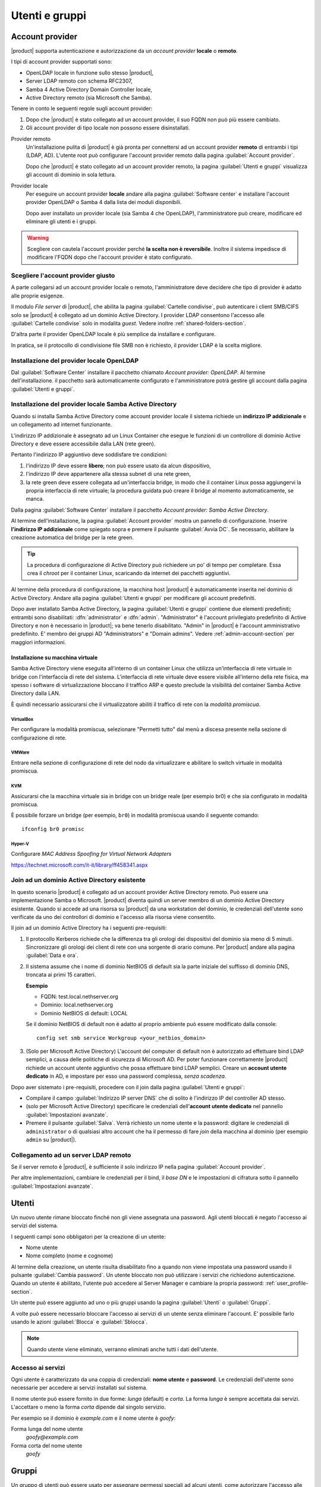.. _users_and_groups-section:

===============
Utenti e gruppi
===============

Account provider
================

|product| supporta autenticazione e autorizzazione da un *account provider*
**locale** o **remoto**.

I tipi di account provider supportati sono:

* OpenLDAP locale in funzione sullo stesso |product|,
* Server LDAP remoto con schema RFC2307,
* Samba 4 Active Directory Domain Controller locale,
* Active Directory remoto (sia Microsoft che Samba).

Tenere in conto le seguenti regole sugli account provider:

1. Dopo che |product| è stato collegato ad un account provider, il suo FQDN non
   può più essere cambiato.

2. Gli account provider di tipo locale non possono essere disinstallati.

Provider remoto
    Un'installazione pulita di |product| è già pronta per connettersi ad un
    account provider **remoto** di entrambi i tipi (LDAP, AD). L'utente root può
    configurare l'account provider remoto dalla pagina :guilabel:`Account
    provider`.

    Dopo che |product| è stato collegato ad un account provider remoto, la
    pagina :guilabel:`Utenti e gruppi` visualizza gli account di dominio in sola
    lettura.

Provider locale
    Per eseguire un account provider **locale** andare alla pagina
    :guilabel:`Software center` e installare l'account provider OpenLDAP o Samba
    4 dalla lista dei moduli disponibili.

    Dopo aver installato un provider locale (sia Samba 4 che OpenLDAP),
    l'amministratore può creare, modificare ed eliminare gli utenti e i gruppi.

.. warning::

  Scegliere con cautela l'account provider perché **la scelta non è
  reversibile**. Inoltre il sistema impedisce di modificare l'FQDN dopo che
  l'account provider è stato configurato.


Scegliere l'account provider giusto
-----------------------------------

A parte collegarsi ad un account provider locale o remoto, l'amministratore deve
decidere che tipo di provider è adatto alle proprie esigenze.

Il modulo *File server* di |product|, che abilita la pagina :guilabel:`Cartelle
condivise`, può autenticare i client SMB/CIFS solo se |product| è collegato ad
un dominio Active Directory.  I provider LDAP consentono l'accesso alle
:guilabel:`Cartelle condivise` solo in modalita *guest*. Vedere inoltre
:ref:`shared-folders-section`.

D'altra parte il provider OpenLDAP locale è più semplice da installare e
configurare.

In pratica, se il protocollo di condivisione file SMB non è richiesto, il
provider LDAP è la scelta migliore.

Installazione del provider locale OpenLDAP
------------------------------------------

Dal :guilabel:`Software Center` installare il pacchetto chiamato *Account
provider: OpenLDAP*. Al termine dell'installazione. il pacchetto sarà
automaticamente configurato e l'amministratore potrà gestire gli account dalla
pagina :guilabel:`Utenti e gruppi`.

Installazione del provider locale Samba Active Directory
--------------------------------------------------------

Quando si installa Samba Active Directory come account provider locale il
sistema richiede un **indirizzo IP addizionale** e un collegamento ad internet
funzionante.

L'indirizzo IP addizionale è assegnato ad un Linux Container che esegue le
funzioni di un controllore di dominio Active Directory e deve essere accessibile
dalla LAN (rete green).

Pertanto l'indirizzo IP  aggiuntivo deve soddisfare tre condizioni:

1. l'indirizzo IP deve essere **libero**; non può essere usato da alcun
   dispositivo,

2. l'indirizzo IP deve appartenere alla stessa subnet di una rete green,

3. la rete green deve essere collegata ad un'interfaccia bridge, in modo che il
   container Linux possa aggiungervi la propria interfaccia di rete virtuale; la 
   procedura guidata può creare il bridge al momento automaticamente, se manca.

Dalla pagina :guilabel:`Software Center` installare il pacchetto *Account
provider: Samba Active Directory*.

Al termine dell'installazione, la pagina :guilabel:`Account provider` mostra un
pannello di configurazione. Inserire **l'indirizzo IP addizionale** come
spiegato sopra e premere il pulsante :guilabel:`Avvia DC`. Se necessario,
abilitare la creazione automatica del bridge per la rete green.

.. tip::
    
    La procedura di configurazione di Active Directory può richiedere un po' di
    tempo per completare. Essa crea il *chroot* per il container Linux,
    scaricando da internet dei pacchetti aggiuntivi.

Al termine della procedura di configurazione, la macchina host |product| è
automaticamente inserita nel dominio di Active Directory. Andare alla pagina
:guilabel:`Utenti e gruppi` per modificare gli account predefiniti.

.. index::
  pair: active directory; account predefiniti

Dopo aver installato Samba Active Directory, la pagina :guilabel:`Utenti e
gruppi` contiene due elementi predefiniti; entrambi sono disabilitati:
:dfn:`administrator` e :dfn:`admin`. "Administrator" è l'account privilegiato
predefinito di Active Directory e non è necessario in |product|; va bene tenerlo
disabilitato. "Admin" in |product| è l'account amministrativo predefinito. E'
membro dei gruppi AD "Administrators" e "Domain admins". Vedere
:ref:`admin-account-section` per maggiori informazioni.

Installazione su macchina virtuale
~~~~~~~~~~~~~~~~~~~~~~~~~~~~~~~~~~

Samba Active Directory viene eseguita all'interno di un container Linux che
utilizza un'interfaccia di rete virtuale in bridge con l'interfaccia di rete del
sistema. L'interfaccia di rete virtuale deve essere visibile all'interno della
rete fisica, ma spesso i software di virtualizzazione bloccano il traffico ARP e
questo preclude la visibilità del container Samba Active Directory dalla LAN.

È quindi necessario assicurarsi che il virtualizzatore abiliti il traffico di
rete con la *modalità promiscua*.

VirtualBox
++++++++++

Per configurare la modalità promiscua, selezionare "Permetti tutto" dal menù a
discesa presente nella sezione di configurazione di rete.

VMWare
++++++

Entrare nella sezione di configurazione di rete del nodo da virtualizzare e
abilitare lo switch virtuale in modalità promiscua.

KVM
+++

Assicurarsi che la macchina virtuale sia in bridge con un bridge reale (per
esempio br0) e che sia configurato in modalità promiscua.

È possibile forzare un bridge (per esempio, ``br0``) in modalità promiscua
usando il seguente comando: ::

  ifconfig br0 promisc
  
Hyper-V
+++++++

Configurare *MAC Address Spoofing for Virtual Network Adapters*

https://technet.microsoft.com/it-it/library/ff458341.aspx

Join ad un dominio Active Directory esistente
---------------------------------------------

In questo scenario |product| è collegato ad un account provider Active Directory
remoto.  Può essere una implementazione Samba o Microsoft.  |product| diventa
quindi un server membro di un dominio Active Directory esistente. Quando si
accede ad una risorsa su |product| da una workstation del dominio, le
credenziali dell'utente sono verificate da uno dei controllori di dominio e
l'accesso alla risorsa viene consentito.

Il join ad un dominio Active Directory ha i seguenti pre-requisiti:

1.  Il protocollo Kerberos richiede che la differenza tra gli orologi dei
    dispositivi del dominio sia meno di 5 minuti. Sincronizzare gli orologi dei
    client di rete con una sorgente di orario comune. Per |product| andare alla
    pagina :guilabel:`Data e ora`.
 
2.  Il sistema assume che i nome di dominio NetBIOS di default sia la parte iniziale
    del suffisso di dominio DNS, troncata ai primi 15 caratteri.

    **Esempio**

    - FQDN: test.local.nethserver.org
    - Dominio: local.nethserver.org
    - Dominio NetBIOS di default: LOCAL

    Se il dominio NetBIOS di default non è adatto al proprio ambiente può essere
    modificato dalla console: ::
       
        config set smb service Workgroup <your_netbios_domain>

3.  (Solo per Microsoft Active Directory) L'account del computer di default non è
    autorizzato ad effettuare bind LDAP semplici, a causa delle politiche di
    sicurezza di Microsoft AD. Per poter funzionare correttamente |product| richiede
    un account utente aggiuntivo che possa effettuare bind LDAP semplici. Creare un
    **account utente dedicato** in AD, e impostare per esso una password complessa,
    *senza scadenza*.

Dopo aver sistemato i pre-requisiti, procedere con il join dalla pagina
:guilabel:`Utenti e gruppi`:

* Compilare il campo :guilabel:`Indirizzo IP server DNS` che di solito è
  l'indirizzo IP del controller AD stesso.

* (solo per Microsoft Active Directory) specificare le credenziali
  dell'**account utente dedicato** nel pannello :guilabel:`Impostazioni
  avanzate`.

* Premere il pulsante :guilabel:`Salva`. Verrà richiesto un nome utente e la
  password: digitare le credenziali di ``administrator`` o di
  qualsiasi altro account che ha il permesso di fare *join* della
  macchina al dominio (per esempio ``admin`` su |product|).

.. _bind-remote-ldap-section:

Collegamento ad un server LDAP remoto
-------------------------------------

Se il server remoto è |product|, è sufficiente il solo indirizzo IP nella pagina
:guilabel:`Account provider`.

Per altre implementazioni, cambiare le credenziali per il bind, il *base DN* e
le impostazioni di cifratura sotto il pannello :guilabel:`Impostazioni
avanzate`.

Utenti
======

Un nuovo utente rimane bloccato finché non gli viene assegnata una password.
Agli utenti bloccati è negato l'accesso ai servizi del sistema.

I seguenti campi sono obbligatori per la creazione di un utente:

* Nome utente
* Nome completo (nome e cognome)

Al termine della creazione, un utente risulta disabilitato fino a quando non
viene impostata una password usando il pulsante :guilabel:`Cambia password`. Un
utente bloccato non può utilizzare i servizi che richiedono autenticazione.
Quando un utente è abilitato, l'utente può accedere al Server Manager e cambiare
la propria password: :ref:`user_profile-section`.

Un utente può essere aggiunto ad uno o più gruppi usando la pagina
:guilabel:`Utenti` o :guilabel:`Gruppi`.

A volte può essere necessario bloccare l'accesso ai servizi di un utente senza
eliminare l'account. E' possibile farlo usando le azioni :guilabel:`Blocca` e
:guilabel:`Sblocca`.

.. note::
    
    Quando utente viene eliminato, verranno eliminati anche tutti i dati
    dell'utente.

.. _users_services-section:

Accesso ai servizi
------------------

Ogni utente è caratterizzato da una coppia di credenziali: **nome utente** e
**password**. Le credenziali dell'utente sono necessarie per accedere ai servizi
installati sul sistema.

Il nome utente può essere fornito in due forme: *lunga* (default) e *corta*. La
forma *lunga* è sempre accettata dai servizi. L'accettare o meno la forma
*corta* dipende dal singolo servizio.

Per esempio se il dominio è *example.com* e il nome utente è *goofy*:

Forma lunga del nome utente
    *goofy@example.com*

Forma corta del nome utente
    *goofy*


.. _groups-section:

Gruppi
======

Un gruppo di utenti può essere usato per assegnare permessi speciali ad alcuni
utenti, come autorizzare l'accesso alle :ref:`cartelle condivise
<shared-folders-section>`.

Si possono creare due gruppi speciali.  Gli utenti che appartengono a questi
gruppi ottengono l'accesso alle pagine del Server Manager.

* :dfn:`administrators`: Gli utenti di questo gruppo hanno gli stessi
  permessi di ``root``.

* :dfn:`managers`: Gli utenti di questo gruppo hanno l'accesso alle
  pagine della sezione *Gestione*.

.. index: admin

.. _admin-account-section:

Account admin
=============

Se un **account provider locale** LDAP o AD è installato, l'utente *admin*, membro
del gruppo *administrators* è creato automaticamente. Questo account consente di
accedere a tutte le pagine di configurazione del Server Manager. Inizialmente è
bloccato e non ha accesso alla console.

.. tip:: Per abilitare l'account *admin* impostargli la password.

Dove possibile, l'account *admin* riceve dei permessi speciali da parte di
servizi specifici, come poter aggiungere una workstation al dominio di Active
Directory.

Se |product| è collegato ad un **account provider remoto**, l'utente *admin* e
il gruppo *administrators* possono essere creati, se non esistono già.

Se un utente o un gruppo con una funzione simile è già presente nella base dati
dell'account provider remoto, ma si chiama diversamente, può essere designato
come *admin* mediante una `procedura manuale <http://wiki.nethserver.org/doku.php?id=userguide:set_admin_account>`.

.. _password-management-section:

Gestione password
=================

Il sistema prevede la possibilità di impostare dei vincoli sulla
:dfn:`complessità` e la :dfn:`scadenza` delle password.

Le politiche di gestione password possono essere cambiate usando l'interfaccia
web.

Complessità
-----------

La :index:`complessità password` è un insieme di condizioni minime che devono essere soddisfatte affinché la password venga accettata dal sistema: 
è possibile scegliere tra due differenti policy di gestione complessità delle password:

* :dfn:`none`: non viene fatto alcun controllo sulla password immessa se non sulla lunghezza di almeno 7 caratteri
* :dfn:`strong`

La policy :index:`strong` impone che la password debba rispettare le seguenti regole:

* lunghezza minima 7 caratteri
* contenere almeno 1 numero
* contenere almeno 1 carattere maiuscolo 
* contenere almeno 1 carattere minuscolo
* contenere almeno 1 carattere speciale
* contenere almeno 5 caratteri diversi
* non deve essere presente nei dizionari di parole comuni 
* deve essere diversa dallo username
* non può avere ripetizioni di pattern formati da più 3 caratteri (ad esempio la password As1.$As1.$ non è valida)
* se è installato Samba Active Directory, sarà abilitato anche lo storico delle password

La policy di default è :dfn:`strong`.

.. warning::

    Cambiare le politiche predefinite è altamente sconsigliato. L'utilizzo di
    password deboli è la prima causa di compromissione dei server da parte di
    attaccanti esterni.

Scadenza
--------

La :index:`scadenza delle password` viene attivata di default a 6 mesi a partire dal momento in cui la password viene impostata.
Il sistema invierà una mail informativa all'utente quando la sua password è in scadenza.

.. note:: Al momento dell'attivazione il sistema farà riferimento alla data dell'ultimo cambio password, 
   se tale data è precedente più di 6 mesi, il server invierà una mail per segnalare che la password è scaduta. 
   In tal caso è necessario cambiare la password dell'utente.
   Ad esempio: se l'ultimo cambio password è stato fatto a gennaio e l'attivazione della scadenza in ottobre, 
   il sistema riterrà la password cambiata in gennaio come scaduta, e lo segnalerà all'utente.

.. _effects-of-expired-password:

Effetti della password scaduta
------------------------------

Allo scadere della password l'utente sarà in grado di scaricare regolarmente la
posta ma non potrà più accedere alle cartelle e stampanti condivise sul server
(Samba) o da altri pc in caso il pc faccia parte del dominio. 


.. _import-users_section:

Importazione utenti
===================

E' possibile creare utenti a partire da un file TSV (Tab Separated Values) con il seguente formato: ::

  username <TAB> fullName <TAB> password <NEWLINE>

Esempio: ::

  mario <TAB> Mario Rossi <TAB> 112233 <NEWLINE>

quindi eseguire: ::

  /usr/share/doc/nethserver-directory-<ver>/import_users <youfilename>

Per esempio, se il file è ``/root/users.tsv``, eseguire: ::

  /usr/share/doc/nethserver-sssd-`rpm --query --qf "%{VERSION}" nethserver-sssd`/scripts/import_users /root/users.tsv

Per utilizzare un carattere separatore alternativo: ::

  import_users users.tsv ','

Importazione indirizzi email
----------------------------

E' possibile creare indirizzi mail da un file TSV (Tab Separated Values) con il seguente formato: ::

  username <TAB> emailaddress <NEWLINE>

Vedi :ref:`import-users_section` per un esempio di invocazione del comando.

Importazione gruppi
-------------------

La gestione dei gruppi è disponibile da linea di comando usando gli eventi ``group-create`` e ``group-modify`` ::

  signal-event group-create group1 user1 user2 user3
  signal-event group-modify group1 user1 user3 user4
